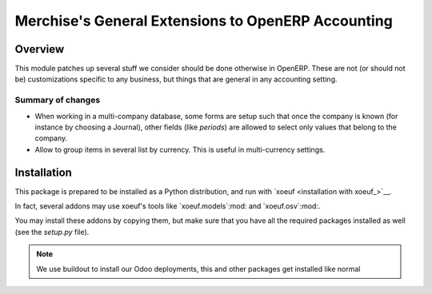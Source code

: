 =====================================================
 Merchise's General Extensions to OpenERP Accounting
=====================================================

Overview
========

This module patches up several stuff we consider should be done otherwise in
OpenERP.  These are not (or should not be) customizations specific to any
business, but things that are general in any accounting setting.


Summary of changes
------------------

- When working in a multi-company database, some forms are setup such that
  once the company is known (for instance by choosing a Journal), other fields
  (like `periods`) are allowed to select only values that belong to the
  company.

- Allow to group items in several list by currency.  This is useful in
  multi-currency settings.


Installation
============

This package is prepared to be installed as a Python distribution, and run
with `xoeuf <installation with xoeuf_>`__.

In fact, several addons may use xoeuf's tools like `xoeuf.models`:mod:
and `xoeuf.osv`:mod:.

You may install these addons by copying them, but make sure that you have all
the required packages installed as well (see the `setup.py` file).

.. note:: We use buildout to install our Odoo deployments, this and other
          packages get installed like normal
